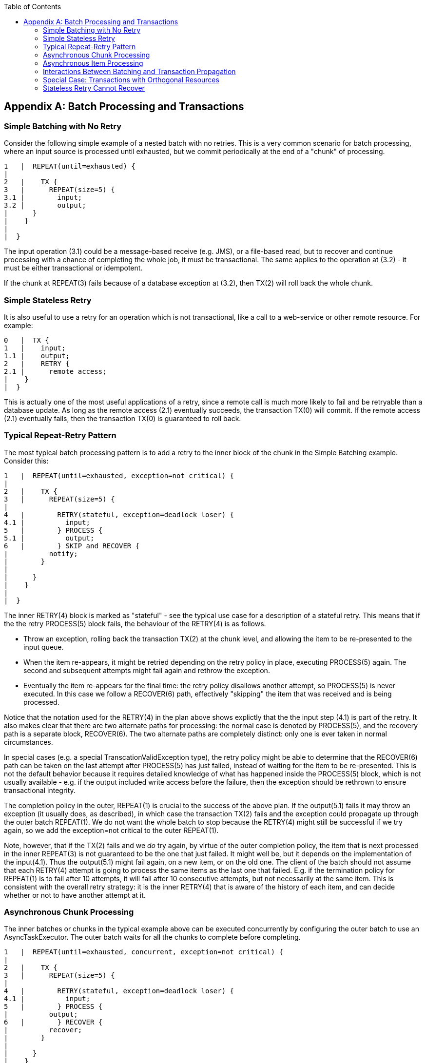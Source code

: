 :batch-asciidoc: http://docs.spring.io/spring-batch/reference/html/
:toc: left
:toclevels: 4

[[transactions]]

[appendix]
== Batch Processing and Transactions

[[transactionsNoRetry]]


=== Simple Batching with No Retry

Consider the following simple example of a nested batch with no
			retries.  This is a very common scenario for batch processing, where
			an input source is processed until exhausted, but we commit
			periodically at the end of a "chunk" of processing.


----

1   |  REPEAT(until=exhausted) {
|
2   |    TX {
3   |      REPEAT(size=5) {
3.1 |        input;
3.2 |        output;
|      }
|    }
|
|  }
		
----

The input operation (3.1) could be a message-based receive
		(e.g. JMS), or a file-based read, but to recover and continue
		processing with a chance of completing the whole job, it must be
		transactional.  The same applies to the operation at (3.2) - it must
		be either transactional or idempotent.

If the chunk at REPEAT(3) fails because of a database exception at
		(3.2), then TX(2) will roll back the whole chunk.

[[transactionStatelessRetry]]


=== Simple Stateless Retry

It is also useful to use a retry for an operation which is not
			transactional, like a call to a web-service or other remote
			resource.  For example:


----

0   |  TX {
1   |    input;
1.1 |    output;
2   |    RETRY {
2.1 |      remote access;
|    }
|  }
		
----

This is actually one of the most useful applications of a retry,
			since a remote call is much more likely to fail and be retryable
			than a database update.  As long as the remote access (2.1)
			eventually succeeds, the transaction TX(0) will commit.  If the
			remote access (2.1) eventually fails, then the transaction TX(0) is
			guaranteed to roll back.

[[repeatRetry]]


=== Typical Repeat-Retry Pattern

The most typical batch processing pattern is to add a retry to the
			inner block of the chunk in the Simple Batching example.
			Consider this:


----

1   |  REPEAT(until=exhausted, exception=not critical) {
|
2   |    TX {
3   |      REPEAT(size=5) {
|
4   |        RETRY(stateful, exception=deadlock loser) {
4.1 |          input;
5   |        } PROCESS {
5.1 |          output;
6   |        } SKIP and RECOVER {
|          notify;
|        }
|
|      }
|    }
|
|  }
		
----

The inner RETRY(4) block is marked as "stateful" - see the
			typical use case for a description of a stateful
			retry.  This means that if the the retry PROCESS(5) block fails, the
			behaviour of the RETRY(4) is as follows.


* Throw an exception, rolling back the transaction TX(2) at the
					chunk level, and allowing the item to be re-presented to the input
					queue.


* When the item re-appears, it might be retried depending on the
					retry policy in place, executing PROCESS(5) again.  The second and
					subsequent attempts might fail again and rethrow the exception.


* Eventually the item re-appears for the final time: the retry
					policy disallows another attempt, so PROCESS(5) is never
					executed. In this case we follow a RECOVER(6) path, effectively
					"skipping" the item that was received and is being processed.

Notice that the notation used for the RETRY(4) in the plan above
			shows explictly that the the input step (4.1) is part of the retry.
			It also makes clear that there are two alternate paths for
			processing: the normal case is denoted by PROCESS(5), and the
			recovery path is a separate block, RECOVER(6).  The two alternate
			paths are completely distinct: only one is ever taken in normal
			circumstances.

In special cases (e.g. a special TranscationValidException
			type), the retry policy might be able to determine that the
			RECOVER(6) path can be taken on the last attempt after PROCESS(5)
			has just failed, instead of waiting for the item to be re-presented.
			This is not the default behavior because it requires detailed
			knowledge of what has happened inside the PROCESS(5) block, which is
			not usually available - e.g. if the output included write
			access before the failure, then the exception should be rethrown to
			ensure transactional integrity.

The completion policy in the outer, REPEAT(1) is crucial to the
			success of the above plan.  If the output(5.1) fails it may throw an
			exception (it usually does, as described), in which case the
			transaction TX(2) fails and the exception could propagate up through
			the outer batch REPEAT(1).  We do not want the whole batch to stop
			because the RETRY(4) might still be successful if we try again, so
			we add the exception=not critical to the outer REPEAT(1).

Note, however, that if the TX(2) fails and we __do__ try again, by
			virtue of the outer completion policy, the item that is next
			processed in the inner REPEAT(3) is not guaranteed to be the one
			that just failed.  It might well be, but it depends on the
			implementation of the input(4.1).  Thus the output(5.1) might fail
			again, on a new item, or on the old one.  The client of the batch
			should not assume that each RETRY(4) attempt is going to process the
			same items as the last one that failed.  E.g. if the termination
			policy for REPEAT(1) is to fail after 10 attempts, it will fail
			after 10 consecutive attempts, but not necessarily at the same item.
			This is consistent with the overall retry strategy: it is the inner
			RETRY(4) that is aware of the history of each item, and can decide
			whether or not to have another attempt at it.

[[asyncChunkProcessing]]


=== Asynchronous Chunk Processing

The inner batches or chunks in the typical example
			above can be executed concurrently by configuring the outer batch to
			use an AsyncTaskExecutor.  The outer batch waits for all the
			chunks to complete before completing.


----

1   |  REPEAT(until=exhausted, concurrent, exception=not critical) {
|
2   |    TX {
3   |      REPEAT(size=5) {
|
4   |        RETRY(stateful, exception=deadlock loser) {
4.1 |          input;
5   |        } PROCESS {
|          output;
6   |        } RECOVER {
|          recover;
|        }
|
|      }
|    }
|
|  }
		
----

[[asyncItemProcessing]]


=== Asynchronous Item Processing

The individual items in chunks in the typical
			can also in principle be processed concurrently.  In this case the
			transaction boundary has to move to the level of the individual
			item, so that each transaction is on a single thread:
		


----

1   |  REPEAT(until=exhausted, exception=not critical) {
|
2   |    REPEAT(size=5, concurrent) {
|
3   |      TX {
4   |        RETRY(stateful, exception=deadlock loser) {
4.1 |          input;
5   |        } PROCESS {
|          output;
6   |        } RECOVER {
|          recover;
|        }
|      }
|
|    }
|
|  }
		
----

This plan sacrifices the optimisation benefit, that the simple plan
			had, of having all the transactional resources chunked together.  It
			is only useful if the cost of the processing (5) is much higher than
			the cost of transaction management (3).

[[transactionPropagation]]


=== Interactions Between Batching and Transaction Propagation

There is a tighter coupling between batch-retry and TX management
			than we would ideally like.  In particular a stateless retry cannot
			be used to retry database operations with a transaction manager that
			doesn't support NESTED propagation.
		

For a simple example using retry without repeat, consider this:


----

1   |  TX {
|
1.1 |    input;
2.2 |    database access;
2   |    RETRY {
3   |      TX {
3.1 |        database access;
|      }
|    }
|
|  }
		
----

Again, and for the same reason, the inner transaction TX(3) can
			cause the outer transaction TX(1) to fail, even if the RETRY(2) is
			eventually successful.

Unfortunately the same effect percolates from the retry block up to
			the surrounding repeat batch if there is one:


----

1   |  TX {
|
2   |    REPEAT(size=5) {
2.1 |      input;
2.2 |      database access;
3   |      RETRY {
4   |        TX {
4.1 |          database access;
|        }
|      }
|    }
|
|  }
		
----

Now if TX(3) rolls back it can pollute the whole batch at TX(1) and
			force it to roll back at the end.

What about non-default propagation?


* In the last example PROPAGATION_REQUIRES_NEW at TX(3) will
					prevent the outer TX(1) from being polluted if both transactions
					are eventually successful.  But if TX(3) commits and TX(1) rolls
					back, then TX(3) stays committed, so we violate the transaction
					contract for TX(1).  If TX(3) rolls back, TX(1) does not necessarily (but it probably
					will in practice because the retry will throw a roll back
					exception).


* PROPAGATION_NESTED at TX(3) works as we require in the retry
					case (and for a batch with skips): TX(3) can commit, but
					subsequently be rolled back by the outer transaction TX(1).  If
					TX(3) rolls back, again TX(1) will roll back in practice.  This
					option is only available on some platforms, e.g. not Hibernate or
					JTA, but it is the only one that works consistently.

So NESTED is best if the retry block contains any database access.

[[specialTransactionOrthonogonal]]


=== Special Case: Transactions with Orthogonal Resources

Default propagation is always OK for simple cases where there are no
			nested database transactions.  Consider this (where the SESSION and
			TX are not global XA resources, so their resources are orthogonal):
		


----

0   |  SESSION {
1   |    input;
2   |    RETRY {
3   |      TX {
3.1 |        database access;
|      }
|    }
|  }
		
----

Here there is a transactional message SESSION(0), but it doesn't
			participate in other transactions with
			PlatformTransactionManager, so doesn't propagate when TX(3)
			starts.  There is no database access outside the RETRY(2) block. If
			TX(3) fails and then eventually succeeds on a retry, SESSION(0) can
			commit (it can do this independent of a TX block).  This is similar
			to the vanilla "best-efforts-one-phase-commit" scenario - the worst
			that can happen is a duplicate message when the RETRY(2) succeeds
			and the SESSION(0) cannot commit, e.g. because the message system is
			unavailable.

[[statelessRetryCannotRecover]]


=== Stateless Retry Cannot Recover

The distinction between a stateless and a stateful retry in the
			typical example above is important.  It is actually
			ultimately a transactional constraint that forces the distinction,
			and this constraint also makes it obvious why the distinction
			exists.
		

We start with the observation that there is no way to skip an item
			that failed and successfully commit the rest of the chunk unless we
			wrap the item processing in a transaction.  So we simplify the
			typical batch execution plan to look like this:


----

0   |  REPEAT(until=exhausted) {
|
1   |    TX {
2   |      REPEAT(size=5) {
|
3   |        RETRY(stateless) {
4   |          TX {
4.1 |            input;
4.2 |            database access;
|          }
5   |        } RECOVER {
5.1 |          skip;
|        }
|
|      }
|    }
|
|  }
		
----

Here we have a stateless RETRY(3) with a RECOVER(5) path that kicks
			in after the final attempt fails.  The "stateless" label just means
			that the block will be repeated without rethrowing any exception up
			to some limit.  This will only work if the transaction TX(4) has
			propagation NESTED.

If the TX(3) has default propagation properties and it rolls back,
			it will pollute the outer TX(1). The inner transaction is assumed by
			the transaction manager to have corrupted the transactional
			resource, and so it cannot be used again.

Support for NESTED propagation is sufficiently rare that we choose
			not to support recovery with stateless retries in current versions of
			Spring Batch.  The same effect can always be achieved (at the
			expense of repeating more processing) using the
			typical pattern above.

